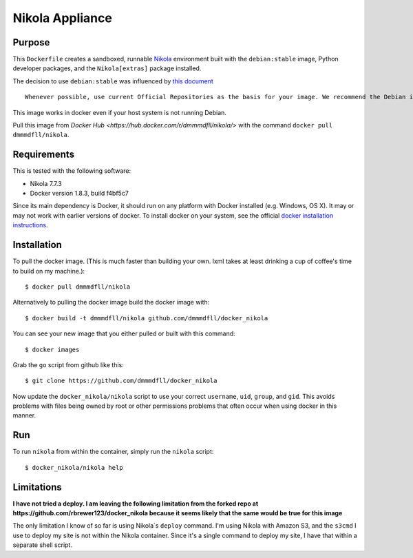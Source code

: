 ##############################
Nikola Appliance
##############################

Purpose
###########

This ``Dockerfile`` creates a sandboxed, runnable `Nikola <https://getnikola.com>`_ environment built with the ``debian:stable`` image, Python developer packages, and the ``Nikola[extras]`` package installed.

The decision to use ``debian:stable`` was influenced by `this document <https://docs.docker.com/engine/articles/dockerfile_best-practices/>`_ ::

    Whenever possible, use current Official Repositories as the basis for your image. We recommend the Debian image since it’s very tightly controlled and kept extremely minimal (currently under 100 mb), while still being a full distribution. 

This image works in docker even if your host system is not running Debian.

Pull this image from `Docker Hub <https://hub.docker.com/r/dmmmdfll/nikola/>` with the command ``docker pull dmmmdfll/nikola``.

Requirements
################

This is tested with the following software:

* Nikola 7.7.3
* Docker version 1.8.3, build f4bf5c7

Since its main dependency is Docker, it should run on any platform with
Docker installed (e.g. Windows, OS X).  It may or may not work with earlier
versions of docker.  To install docker on your system, see the official
`docker installation instructions <https://docs.docker.com/installation>`_.


Installation
##############

To pull the docker image. (This is much faster than building your own. lxml takes at least drinking a cup of coffee's time to build on my machine.)::

  $ docker pull dmmmdfll/nikola

Alternatively to pulling the docker image build the docker image with::

  $ docker build -t dmmmdfll/nikola github.com/dmmmdfll/docker_nikola

You can see your new image that you either pulled or built with this command::

  $ docker images

Grab the ``go`` script from github like this::

  $ git clone https://github.com/dmmmdfll/docker_nikola

Now update the ``docker_nikola/nikola`` script to use your correct
``username``, ``uid``, ``group``, and ``gid``.  This avoids problems with
files being owned by root or other permissions problems that often occur
when using docker in this manner.


Run
#######

To run ``nikola`` from within the container, simply run the ``nikola`` script::

  $ docker_nikola/nikola help


Limitations 
#############

**I have not tried a deploy. I am leaving the following limitation from the forked repo at https://github.com/rbrewer123/docker_nikola because it seems likely that the same would be true for this image**

The only limitation I know of so far is using Nikola`s ``deploy`` command.
I'm using Nikola with Amazon S3, and the ``s3cmd`` I use to deploy my site
is not within the Nikola container.  Since it's a single command to deploy
my site, I have that within a separate shell script.
